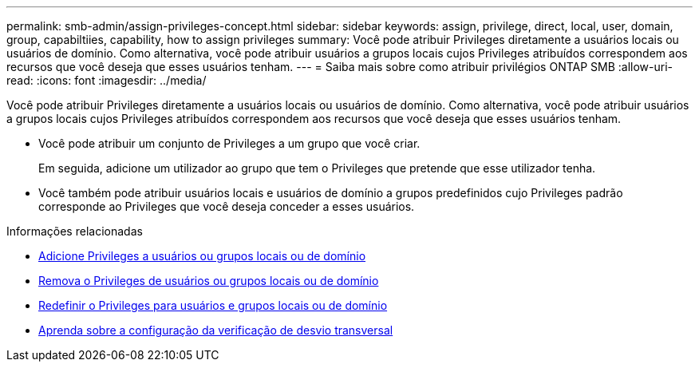 ---
permalink: smb-admin/assign-privileges-concept.html 
sidebar: sidebar 
keywords: assign, privilege, direct, local, user, domain, group, capabiltiies, capability, how to assign privileges 
summary: Você pode atribuir Privileges diretamente a usuários locais ou usuários de domínio. Como alternativa, você pode atribuir usuários a grupos locais cujos Privileges atribuídos correspondem aos recursos que você deseja que esses usuários tenham. 
---
= Saiba mais sobre como atribuir privilégios ONTAP SMB
:allow-uri-read: 
:icons: font
:imagesdir: ../media/


[role="lead"]
Você pode atribuir Privileges diretamente a usuários locais ou usuários de domínio. Como alternativa, você pode atribuir usuários a grupos locais cujos Privileges atribuídos correspondem aos recursos que você deseja que esses usuários tenham.

* Você pode atribuir um conjunto de Privileges a um grupo que você criar.
+
Em seguida, adicione um utilizador ao grupo que tem o Privileges que pretende que esse utilizador tenha.

* Você também pode atribuir usuários locais e usuários de domínio a grupos predefinidos cujo Privileges padrão corresponde ao Privileges que você deseja conceder a esses usuários.


.Informações relacionadas
* xref:add-privileges-local-domain-users-groups-task.adoc[Adicione Privileges a usuários ou grupos locais ou de domínio]
* xref:remove-privileges-local-domain-users-groups-task.adoc[Remova o Privileges de usuários ou grupos locais ou de domínio]
* xref:reset-privileges-local-domain-users-groups-task.adoc[Redefinir o Privileges para usuários e grupos locais ou de domínio]
* xref:configure-bypass-traverse-checking-concept.adoc[Aprenda sobre a configuração da verificação de desvio transversal]

